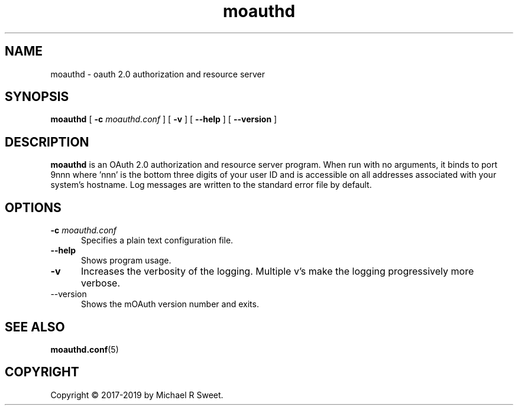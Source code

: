 .\"
.\" moauthd man page
.\"
.\" Copyright © 2018-2019 by Michael R Sweet
.\"
.\" Licensed under Apache License v2.0.  See the file "LICENSE" for more
.\" information.
.\"
.TH moauthd 8 "mOAuth" "2019-01-17" "Michael R Sweet"
.SH NAME
moauthd \- oauth 2.0 authorization and resource server
.SH SYNOPSIS
.B moauthd
[
.B \-c
.I moauthd.conf
] [
.B \-v
] [
.B \-\-help
] [
.B \-\-version
]
.SH DESCRIPTION
.B moauthd
is an OAuth 2.0 authorization and resource server program.
When run with no arguments, it binds to port 9nnn where 'nnn' is the bottom three digits of your user ID and is accessible on all addresses associated with your system's hostname.
Log messages are written to the standard error file by default.
.SH OPTIONS
.TP 5
\fB\-c \fImoauthd.conf\fR
Specifies a plain text configuration file.
.TP 5
\fB\-\-help
Shows program usage.
.TP 5
\fB\-v\fR
Increases the verbosity of the logging.
Multiple v's make the logging progressively more verbose.
.TP 5
\-\-version
Shows the mOAuth version number and exits.
.SH SEE ALSO
.BR moauthd.conf (5)
.SH COPYRIGHT
Copyright \[co] 2017-2019 by Michael R Sweet.

